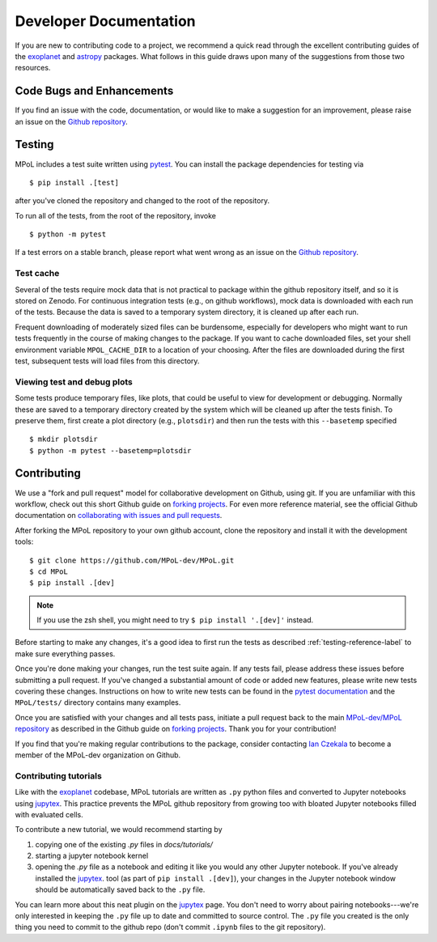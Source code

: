 =======================
Developer Documentation 
=======================

If you are new to contributing code to a project, we recommend a quick read through the excellent contributing guides of the `exoplanet <https://docs.exoplanet.codes/en/stable/user/dev/>`_ and `astropy <https://docs.astropy.org/en/stable/development/workflow/development_workflow.html>`_ packages. What follows in this guide draws upon many of the suggestions from those two resources.

Code Bugs and Enhancements
--------------------------

If you find an issue with the code, documentation, or would like to make a suggestion for an improvement, please raise an issue on the `Github repository <https://github.com/MPoL-dev/MPoL/issues>`_.

   .. _testing-reference-label:

Testing
-------

MPoL includes a test suite written using `pytest <https://docs.pytest.org/>`_. You can install the package dependencies for testing via ::

    $ pip install .[test]

after you've cloned the repository and changed to the root of the repository. 

To run all of the tests, from  the root of the repository, invoke ::

    $ python -m pytest

If a test errors on a stable branch, please report what went wrong as an issue on the `Github repository <https://github.com/MPoL-dev/MPoL/issues>`_.

Test cache
==========

Several of the tests require mock data that is not practical to package within the github repository itself, and so it is stored on Zenodo. For continuous integration tests (e.g., on github workflows), mock data is downloaded with each run of the tests. Because the data is saved to a temporary system directory, it is cleaned up after each run.

Frequent downloading of moderately sized files can be burdensome, especially for developers who might want to run tests frequently in the course of making changes to the package. If you want to cache downloaded files, set your shell environment variable ``MPOL_CACHE_DIR`` to a location of your choosing. After the files are downloaded during the first test, subsequent tests will load files from this directory. 


Viewing test and debug plots
============================

Some tests produce temporary files, like plots, that could be useful to view for development or debugging. Normally these are saved to a temporary directory created by the system which will be cleaned up after the tests finish. To preserve them, first create a plot directory (e.g., ``plotsdir``) and then run the tests with this ``--basetemp`` specified ::
    
    $ mkdir plotsdir
    $ python -m pytest --basetemp=plotsdir


Contributing 
------------

We use a "fork and pull request" model for collaborative development on Github, using git. If you are unfamiliar with this workflow, check out this short Github guide on `forking projects <https://guides.github.com/activities/forking/>`_. For even more reference material, see the official Github documentation on `collaborating with issues and pull requests <https://docs.github.com/en/github/collaborating-with-issues-and-pull-requests>`_.

After forking the MPoL repository to your own github account, clone the repository and install it with the development tools::

    $ git clone https://github.com/MPoL-dev/MPoL.git
    $ cd MPoL
    $ pip install .[dev]

.. note:: 

    If you use the zsh shell, you might need to try ``$ pip install '.[dev]'`` instead.

Before starting to make any changes, it's a good idea to first run the tests as described :ref:`testing-reference-label` to make sure everything passes.

Once you're done making your changes, run the test suite again. If any tests fail, please address these issues before submitting a pull request. If you've changed a substantial amount of code or added new features, please write new tests covering these changes. Instructions on how to write new tests can be found in the `pytest documentation <https://docs.pytest.org/en/stable/contents.html#toc>`_ and the ``MPoL/tests/`` directory contains many examples. 

Once you are satisfied with your changes and all tests pass, initiate a pull request back to the main `MPoL-dev/MPoL repository <https://github.com/MPoL-dev/MPoL/>`_ as described in the Github guide on `forking projects <https://guides.github.com/activities/forking/>`_. Thank you for your contribution!

If you find that you're making regular contributions to the package, consider contacting `Ian Czekala <https://sites.psu.edu/iczekala/>`_ to become a member of the MPoL-dev organization on Github.


Contributing tutorials
======================

Like with the `exoplanet <https://docs.exoplanet.codes/en/stable/user/dev/>`_ codebase, MPoL tutorials are written as ``.py`` python files and converted to Jupyter notebooks using `jupytex <https://jupytext.readthedocs.io/en/latest/>`_. This practice prevents the MPoL github repository from growing too with bloated Jupyter notebooks filled with evaluated cells.

To contribute a new tutorial, we would recommend starting by

1. copying one of the existing `.py` files in `docs/tutorials/`
2. starting a jupyter notebook kernel
3. opening the `.py` file as a notebook and editing it like you would any other Jupyter notebook. If you've already installed the `jupytex <https://jupytext.readthedocs.io/en/latest/>`_. tool (as part of ``pip install .[dev]``), your changes in the Jupyter notebook window should be automatically saved back to the ``.py`` file.

You can learn more about this neat plugin on the `jupytex <https://jupytext.readthedocs.io/en/latest/>`_ page. You don't need to worry about pairing notebooks---we're only interested in keeping the ``.py`` file up to date and committed to source control. The ``.py`` file you created is the only thing you need to commit to the github repo (don't commit ``.ipynb`` files to the git repository).

